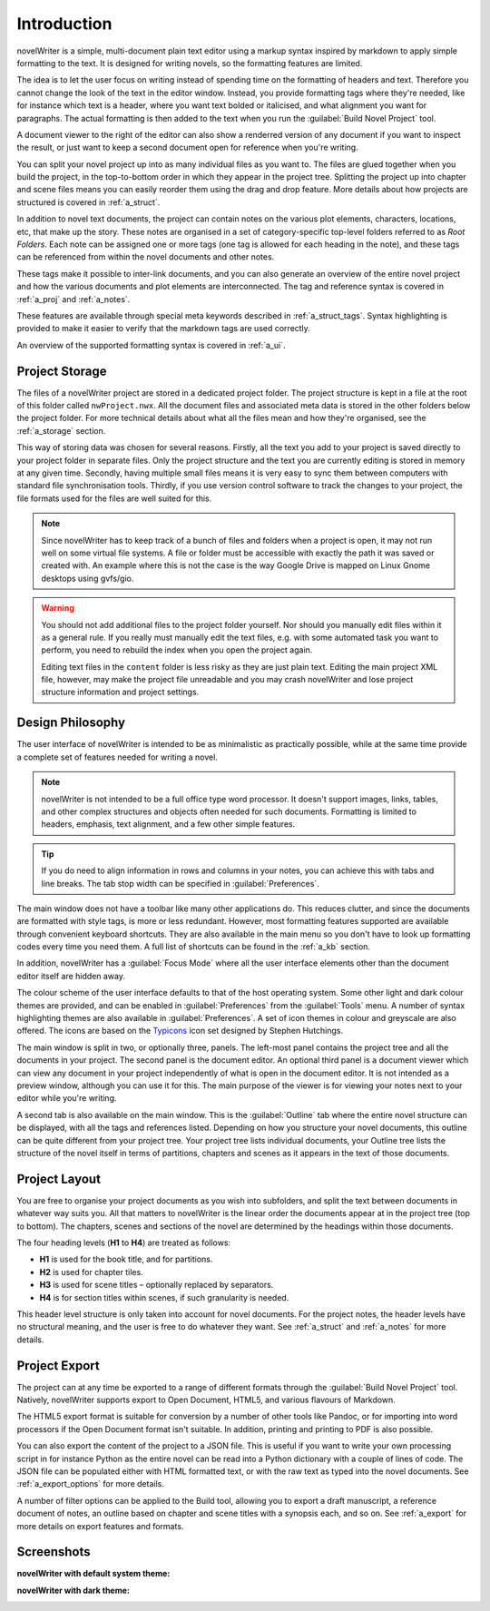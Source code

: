 .. _a_intro:

************
Introduction
************

novelWriter is a simple, multi-document plain text editor using a markup syntax inspired by
markdown to apply simple formatting to the text. It is designed for writing novels, so the
formatting features are limited.

The idea is to let the user focus on writing instead of spending time on the formatting of headers
and text. Therefore you cannot change the look of the text in the editor window. Instead, you
provide formatting tags where they're needed, like for instance which text is a header, where you
want text bolded or italicised, and what alignment you want for paragraphs. The actual formatting
is then added to the text when you run the :guilabel:`Build Novel Project` tool.

A document viewer to the right of the editor can also show a renderred version of any document if
you want to inspect the result, or just want to keep a second document open for reference when
you're writing.

You can split your novel project up into as many individual files as you want to. The files are
glued together when you build the project, in the top-to-bottom order in which they appear in the
project tree. Splitting the project up into chapter and scene files means you can easily reorder
them using the drag and drop feature. More details about how projects are structured is covered in
:ref:`a_struct`.

In addition to novel text documents, the project can contain notes on the various plot elements,
characters, locations, etc, that make up the story. These notes are organised in a set of
category-specific top-level folders referred to as *Root Folders*. Each note can be assigned one or
more tags (one tag is allowed for each heading in the note), and these tags can be referenced from
within the novel documents and other notes.

These tags make it possible to inter-link documents, and you can also generate an overview of the
entire novel project and how the various documents and plot elements are interconnected. The tag
and reference syntax is covered in :ref:`a_proj` and :ref:`a_notes`.

These features are available through special meta keywords described in :ref:`a_struct_tags`.
Syntax highlighting is provided to make it easier to verify that the markdown tags are used
correctly.

An overview of the supported formatting syntax is covered in :ref:`a_ui`.


.. _a_intro_storage:

Project Storage
===============

The files of a novelWriter project are stored in a dedicated project folder. The project structure
is kept in a file at the root of this folder called ``nwProject.nwx``. All the document files and
associated meta data is stored in the other folders below the project folder. For more technical
details about what all the files mean and how they're organised, see the :ref:`a_storage` section.

This way of storing data was chosen for several reasons. Firstly, all the text you add to your
project is saved directly to your project folder in separate files. Only the project structure and
the text you are currently editing is stored in memory at any given time. Secondly, having multiple
small files means it is very easy to sync them between computers with standard file synchronisation
tools. Thirdly, if you use version control software to track the changes to your project, the file
formats used for the files are well suited for this.

.. note::

   Since novelWriter has to keep track of a bunch of files and folders when a project is open, it
   may not run well on some virtual file systems. A file or folder must be accessible with exactly
   the path it was saved or created with. An example where this is not the case is the way Google
   Drive is mapped on Linux Gnome desktops using gvfs/gio.

.. warning::

   You should not add additional files to the project folder yourself. Nor should you manually edit
   files within it as a general rule. If you really must manually edit the text files, e.g. with
   some automated task you want to perform, you need to rebuild the index when you open the project
   again.

   Editing text files in the ``content`` folder is less risky as they are just plain text. Editing
   the main project XML file, however, may make the project file unreadable and you may crash
   novelWriter and lose project structure information and project settings.


.. _a_intro_design:

Design Philosophy
=================

The user interface of novelWriter is intended to be as minimalistic as practically possible, while
at the same time provide a complete set of features needed for writing a novel.

.. note::
   novelWriter is not intended to be a full office type word processor. It doesn't support images,
   links, tables, and other complex structures and objects often needed for such documents.
   Formatting is limited to headers, emphasis, text alignment, and a few other simple features.

.. tip::
   If you do need to align information in rows and columns in your notes, you can achieve this with
   tabs and line breaks. The tab stop width can be specified in :guilabel:`Preferences`.

The main window does not have a toolbar like many other applications do. This reduces clutter, and
since the documents are formatted with style tags, is more or less redundant. However, most
formatting features supported are available through convenient keyboard shortcuts. They are also
available in the main menu so you don't have to look up formatting codes every time you need them.
A full list of shortcuts can be found in the :ref:`a_kb` section.

In addition, novelWriter has a :guilabel:`Focus Mode` where all the user interface elements other
than the document editor itself are hidden away.

The colour scheme of the user interface defaults to that of the host operating system. Some other
light and dark colour themes are provided, and can be enabled in :guilabel:`Preferences` from the
:guilabel:`Tools` menu. A number of syntax highlighting themes are also available in
:guilabel:`Preferences`. A set of icon themes in colour and greyscale are also offered. The icons
are based on the Typicons_ icon set designed by Stephen Hutchings.

The main window is split in two, or optionally three, panels. The left-most panel contains the
project tree and all the documents in your project. The second panel is the document editor. An
optional third panel is a document viewer which can view any document in your project independently
of what is open in the document editor. It is not intended as a preview window, although you can
use it for this. The main purpose of the viewer is for viewing your notes next to your editor
while you're writing.

A second tab is also available on the main window. This is the :guilabel:`Outline` tab where the
entire novel structure can be displayed, with all the tags and references listed. Depending on how
you structure your novel documents, this outline can be quite different from your project tree.
Your project tree lists individual documents, your Outline tree lists the structure of the novel
itself in terms of partitions, chapters and scenes as it appears in the text of those documents.

.. _Typicons: https://github.com/stephenhutchings/typicons.font


.. _a_intro_project:

Project Layout
==============

You are free to organise your project documents as you wish into subfolders, and split the text
between documents in whatever way suits you. All that matters to novelWriter is the linear order
the documents appear at in the project tree (top to bottom). The chapters, scenes and sections of
the novel are determined by the headings within those documents.

The four heading levels (**H1** to **H4**) are treated as follows:

* **H1** is used for the book title, and for partitions.
* **H2** is used for chapter tiles.
* **H3** is used for scene titles – optionally replaced by separators.
* **H4** is for section titles within scenes, if such granularity is needed.

This header level structure is only taken into account for novel documents. For the project notes,
the header levels have no structural meaning, and the user is free to do whatever they want. See
:ref:`a_struct` and :ref:`a_notes` for more details.


.. _a_intro_export:

Project Export
==============

The project can at any time be exported to a range of different formats through the
:guilabel:`Build Novel Project` tool. Natively, novelWriter supports export to Open Document,
HTML5, and various flavours of Markdown.

The HTML5 export format is suitable for conversion by a number of other tools like Pandoc, or for
importing into word processors if the Open Document format isn't suitable. In addition, printing
and printing to PDF is also possible. 

You can also export the content of the project to a JSON file. This is useful if you want to write
your own processing script in for instance Python as the entire novel can be read into a Python
dictionary with a couple of lines of code. The JSON file can be populated either with HTML
formatted text, or with the raw text as typed into the novel documents. See :ref:`a_export_options`
for more details.

A number of filter options can be applied to the Build tool, allowing you to export a draft
manuscript, a reference document of notes, an outline based on chapter and scene titles with a
synopsis each, and so on. See :ref:`a_export` for more details on export features and formats.


.. _a_intro_screenshots:

Screenshots
===========

**novelWriter with default system theme:**

.. image:: images/screenshot_default.png
   :width: 800

**novelWriter with dark theme:**

.. image:: images/screenshot_dark.png
   :width: 800
